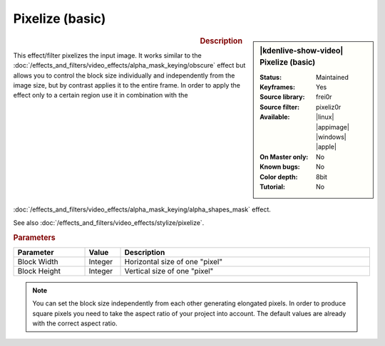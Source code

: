 .. meta::

   :description: Kdenlive Video Effects - Pixelize (basic)
   :keywords: KDE, Kdenlive, video editor, help, learn, easy, effects, filter, video effects, stylize, pixeliz0r

.. metadata-placeholder

   :authors: - Bernd Jordan (https://discuss.kde.org/u/berndmj)

   :license: Creative Commons License SA 4.0


Pixelize (basic)
================

.. figure:: /images/effects_and_compositions/effects-pixeliz0r-2504.webp
   :width: 365px
   :figwidth: 365px
   :align: left
   :alt: effects-pixeliz0r-2504.webp

.. sidebar:: |kdenlive-show-video| Pixelize (basic)

   :**Status**:
      Maintained
   :**Keyframes**:
      Yes
   :**Source library**:
      frei0r
   :**Source filter**:
      pixeliz0r
   :**Available**:
      |linux| |appimage| |windows| |apple|
   :**On Master only**:
      No
   :**Known bugs**:
      No
   :**Color depth**:
      8bit
   :**Tutorial**:
      No

.. rst-class:: clear-both


.. rubric:: Description

This effect/filter pixelizes the input image. It works similar to the :doc:`/effects_and_filters/video_effects/alpha_mask_keying/obscure` effect but allows you to control the block size individually and independently from the image size, but by contrast applies it to the entire frame. In order to apply the effect only to a certain region use it in combination with the :doc:`/effects_and_filters/video_effects/alpha_mask_keying/alpha_shapes_mask` effect.

See also :doc:`/effects_and_filters/video_effects/stylize/pixelize`.


.. rubric:: Parameters

.. list-table::
   :header-rows: 1
   :width: 100%
   :widths: 20 10 70
   :class: table-wrap

   * - Parameter
     - Value
     - Description
   * - Block Width
     - Integer
     - Horizontal size of one "pixel"
   * - Block Height
     - Integer
     - Vertical size of one "pixel"

.. note:: 
   You can set the block size independently from each other generating elongated pixels. In order to produce square pixels you need to take the aspect ratio of your project into account. The default values are already with the correct aspect ratio.